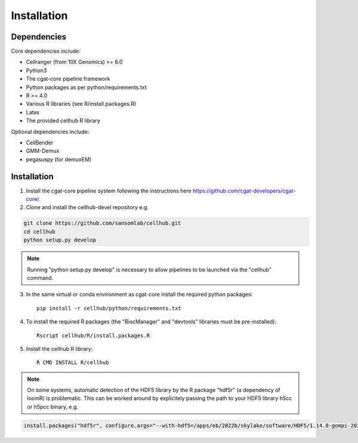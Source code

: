 Installation
============

Dependencies
------------

Core dependencies include:

- Cellranger (from 10X Genomics) >= 6.0
- Python3
- The cgat-core pipeline framework
- Python packages as per python/requirements.txt
- R >= 4.0
- Various R libraries (see R/install.packages.R)
- Latex
- The provided cellhub R library

Optional dependencies include:

- CellBender
- GMM-Demux
- pegasuspy (for demuxEM)


Installation
------------

1. Install the cgat-core pipeline system following the instructions here `https://github.com/cgat-developers/cgat-core/ <https://github.com/cgat-developers/cgat-core/>`_.

2. Clone and install the cellhub-devel repository e.g.

.. code-block:: Bash
     
     git clone https://github.com/sansomlab/cellhub.git
     cd cellhub
     python setup.py develop

.. note:: Running "python setup.py develop" is necessary to allow pipelines to be launched via the "cellhub" command.

3. In the same virtual or conda environment as cgat-core install the required python packages::

     pip install -r cellhub/python/requirements.txt

4. To install the required R packages (the "BiocManager" and "devtools" libraries must be pre-installed)::

     Rscript cellhub/R/install.packages.R
     
5. Install the cellhub R library::

     R CMD INSTALL R/cellhub

.. note:: On some systems, automatic detection of the HDF5 library by the R package "hdf5r" (a dependency of loomR) is problematic. This can be worked around by explicitely passing the path to your HDF5 library h5cc or h5pcc binary, e.g.

.. code-block:: Bash

		install.packages("hdf5r", configure.args="--with-hdf5=/apps/eb/2022b/skylake/software/HDF5/1.14.0-gompi-2022b/bin/h5pcc")

